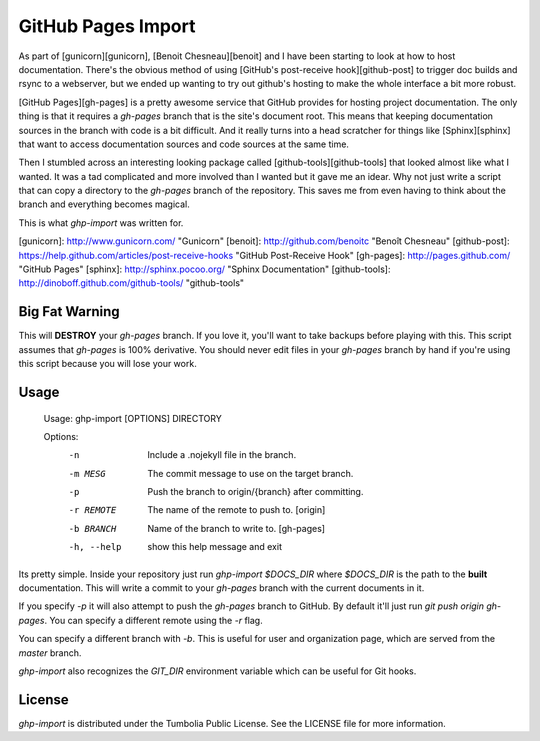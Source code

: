 GitHub Pages Import
===================

As part of [gunicorn][gunicorn], [Benoit Chesneau][benoit] and I have been
starting to look at how to host documentation. There's the obvious method of
using [GitHub's post-receive hook][github-post] to trigger doc builds and rsync
to a webserver, but we ended up wanting to try out github's hosting to make the
whole interface a bit more robust.

[GitHub Pages][gh-pages] is a pretty awesome service that GitHub provides for
hosting project documentation. The only thing is that it requires a
`gh-pages` branch that is the site's document root. This means that keeping
documentation sources in the branch with code is a bit difficult. And it really
turns into a head scratcher for things like [Sphinx][sphinx] that want to
access documentation sources and code sources at the same time.

Then I stumbled across an interesting looking package called
[github-tools][github-tools] that looked almost like what I wanted. It was a tad
complicated and more involved than I wanted but it gave me an idear. Why not
just write a script that can copy a directory to the `gh-pages` branch of the
repository. This saves me from even having to think about the branch and
everything becomes magical.

This is what `ghp-import` was written for.

[gunicorn]: http://www.gunicorn.com/ "Gunicorn"
[benoit]: http://github.com/benoitc "Benoît Chesneau"
[github-post]: https://help.github.com/articles/post-receive-hooks "GitHub Post-Receive Hook"
[gh-pages]: http://pages.github.com/ "GitHub Pages"
[sphinx]: http://sphinx.pocoo.org/ "Sphinx Documentation"
[github-tools]: http://dinoboff.github.com/github-tools/ "github-tools"


Big Fat Warning
---------------

This will **DESTROY** your `gh-pages` branch. If you love it, you'll want to
take backups before playing with this. This script assumes that `gh-pages` is
100% derivative. You should never edit files in your `gh-pages` branch by hand
if you're using this script because you will lose your work.

Usage
-----

    Usage: ghp-import [OPTIONS] DIRECTORY

    Options:
      -n          Include a .nojekyll file in the branch.
      -m MESG     The commit message to use on the target branch.
      -p          Push the branch to origin/{branch} after committing.
      -r REMOTE   The name of the remote to push to. [origin]
      -b BRANCH   Name of the branch to write to. [gh-pages]
      -h, --help  show this help message and exit

Its pretty simple. Inside your repository just run `ghp-import $DOCS_DIR`
where `$DOCS_DIR` is the path to the **built** documentation. This will write a
commit to your `gh-pages` branch with the current documents in it.

If you specify `-p` it will also attempt to push the `gh-pages` branch to
GitHub. By default it'll just run `git push origin gh-pages`. You can specify
a different remote using the `-r` flag.

You can specify a different branch with `-b`. This is useful for user and
organization page, which are served from the `master` branch.

`ghp-import` also recognizes the `GIT_DIR` environment variable which can be
useful for Git hooks.

License
-------

`ghp-import` is distributed under the Tumbolia Public License. See the LICENSE
file for more information.



